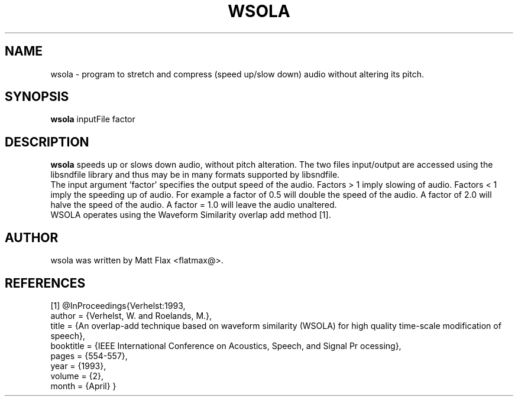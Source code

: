 .\"                                      Hey, EMACS: -*- nroff -*-
.\" First parameter, NAME, should be all caps
.\" Second parameter, SECTION, should be 1-8, maybe w/ subsection
.\" other parameters are allowed: see man(7), man(1)
.TH WSOLA 1 "September  12, 2013"
.\" Please adjust this date whenever revising the manpage.
.\"
.\" Some roff macros, for reference:
.\" .nh        disable hyphenation
.\" .hy        enable hyphenation
.\" .ad l      left justify
.\" .ad b      justify to both left and right margins
.\" .nf        disable filling
.\" .fi        enable filling
.\" .br        insert line break
.\" .sp <n>    insert n+1 empty lines
.\" for manpage-specific macros, see man(7)
.SH NAME
wsola \- program to stretch and compress (speed up/slow down) audio without altering its pitch.
.SH SYNOPSIS
.B wsola
inputFile factor
.br
.SH DESCRIPTION

.\" TeX users may be more comfortable with the \fB<whatever>\fP and
.\" \fI<whatever>\fP escape sequences to invode bold face and italics, 
.\" respectively.
\fBwsola\fP speeds up or slows down audio, without pitch alteration. The two files input/output are accessed using the libsndfile library and thus may be in many formats supported by libsndfile.
.br
The input argument 'factor' specifies the output speed of the audio. Factors > 1 imply slowing of audio. Factors < 1 imply the speeding up of audio. For example a factor of 0.5 will double the speed of the audio. A factor of 2.0 will halve the speed of the audio. A factor = 1.0 will leave the audio unaltered.
.br
WSOLA operates using the Waveform Similarity overlap add method [1].
.SH AUTHOR
wsola was written by Matt Flax <flatmax@>.
.SH REFERENCES
[1] @InProceedings{Verhelst:1993,
  author =       {Verhelst, W. and Roelands, M.},
  title =        {An overlap-add technique based on waveform similarity (WSOLA) 
for high quality time-scale modification of speech},
  booktitle = {IEEE International Conference on Acoustics, Speech, and Signal Pr
ocessing},
  pages =        {554-557},
  year =         {1993},
  volume =       {2},
  month =        {April}
}
